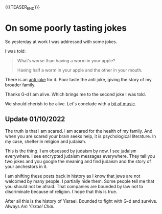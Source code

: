 #+BEGIN_COMMENT
.. title: On encryption
.. slug: on-encryption
.. date: 2021-09-30 08:46:57 UTC+02:00
.. tags: encryption
.. category: 
.. link: 
.. description: 
.. type: text

#+END_COMMENT


#+begin_export html
<style>
img {
display: block;
margin-top: 60px;
margin-bottom: 60px;
margin-left: auto;
margin-right: auto;
width: 70%;
height: 100%;
class: center;
}

.container {
  position: relative;
  left: 15%;
  margin-top: 60px;
  margin-bottom: 60px;
  width: 70%;
  overflow: hidden;
  padding-top: 56.25%; /* 16:9 Aspect Ratio */
  display:block;
  overflow-y: hidden;
}

.responsive-iframe {
  position: absolute;
  top: 0;
  left: 0;
  bottom: 0;
  right: 0;
  width: 100%;
  height: 100%;
  border: none;
  display:block;
  overflow-y: hidden;
}
</style>
#+end_export


#+begin_export html
 <img src="../../images/Screenshot 2022-09-30 085143.png" class="center">
#+end_export


{{{TEASER_END}}}

* On some poorly tasting jokes

  So yesterday at work I was addressed with some jokes.

  I was told:

  #+begin_quote
What’s worse than having a worm in your apple?

Having half a worm in your apple and the other in your mouth.
  #+end_quote

  There is an [[https://www.barrypopik.com/index.php/new_york_city/entry/whats_worse_than_finding_a_worm_in_your_apple_the_holocaust][anti joke]] for it. Poor taste the anti joke,
  giving the story of my broader family.

  Thanks G-d I am alive. Which brings me to the second joke I was
  told.
  
  #+begin_export html
   <img src="../../images/dead_italian.jfif" class="center">
  #+end_export

  We should cherish to be alive. Let's conclude with a [[https://www.youtube.com/watch?v=2yZVweZ2Cvg][bit of music]].

** Update 01/10/2022

   The truth is that I am scared. I am scared for the health of my
   family. And when you are scared your brain seeks help, it is
   psychological literature. In my case, shelter in religion and
   judaism.

   This is the thing. I am obsessed by judaism by now. I see judaism
   everywhere. I see encrypted judaism messages everywhere. They tell
   you two jokes and you google the meaning and find judaism and the
   story of your anchestors in it.

   I am shifting these posts back in history as I know that jews are
   not welcomed by many people. I partially hide them. Some people
   tell me that you should not be afraid. That companies are bounded
   by law not to discriminate because of religion. I hope that this is
   true.

   After all this is the history of Yisrael. Bounded to fight with
   G-d and survive. Always /Am Yisrael Chai/.
   
   
